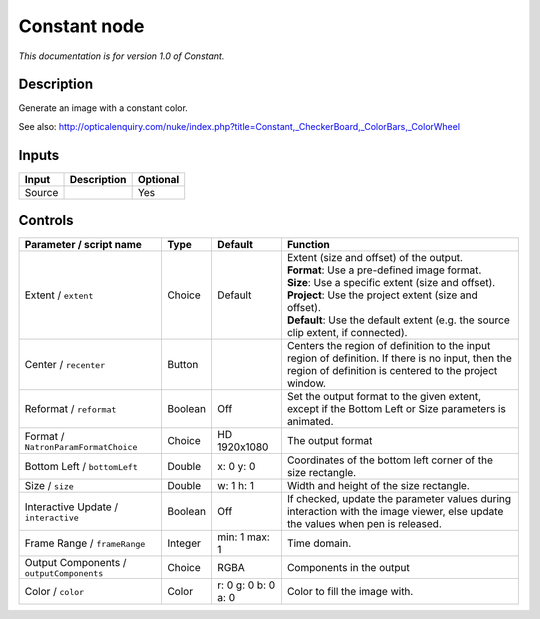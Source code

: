 .. _net.sf.openfx.ConstantPlugin:

Constant node
=============

|pluginIcon| 

*This documentation is for version 1.0 of Constant.*

Description
-----------

Generate an image with a constant color.

See also: http://opticalenquiry.com/nuke/index.php?title=Constant,\_CheckerBoard,\_ColorBars,\_ColorWheel

Inputs
------

+----------+---------------+------------+
| Input    | Description   | Optional   |
+==========+===============+============+
| Source   |               | Yes        |
+----------+---------------+------------+

Controls
--------

.. tabularcolumns:: |>{\raggedright}p{0.2\columnwidth}|>{\raggedright}p{0.06\columnwidth}|>{\raggedright}p{0.07\columnwidth}|p{0.63\columnwidth}|

.. cssclass:: longtable

+--------------------------------------------+-----------+-----------------------+--------------------------------------------------------------------------------------------------------------------------------------------------------------+
| Parameter / script name                    | Type      | Default               | Function                                                                                                                                                     |
+============================================+===========+=======================+==============================================================================================================================================================+
| Extent / ``extent``                        | Choice    | Default               | | Extent (size and offset) of the output.                                                                                                                    |
|                                            |           |                       | | **Format**: Use a pre-defined image format.                                                                                                                |
|                                            |           |                       | | **Size**: Use a specific extent (size and offset).                                                                                                         |
|                                            |           |                       | | **Project**: Use the project extent (size and offset).                                                                                                     |
|                                            |           |                       | | **Default**: Use the default extent (e.g. the source clip extent, if connected).                                                                           |
+--------------------------------------------+-----------+-----------------------+--------------------------------------------------------------------------------------------------------------------------------------------------------------+
| Center / ``recenter``                      | Button    |                       | Centers the region of definition to the input region of definition. If there is no input, then the region of definition is centered to the project window.   |
+--------------------------------------------+-----------+-----------------------+--------------------------------------------------------------------------------------------------------------------------------------------------------------+
| Reformat / ``reformat``                    | Boolean   | Off                   | Set the output format to the given extent, except if the Bottom Left or Size parameters is animated.                                                         |
+--------------------------------------------+-----------+-----------------------+--------------------------------------------------------------------------------------------------------------------------------------------------------------+
| Format / ``NatronParamFormatChoice``       | Choice    | HD 1920x1080          | The output format                                                                                                                                            |
+--------------------------------------------+-----------+-----------------------+--------------------------------------------------------------------------------------------------------------------------------------------------------------+
| Bottom Left / ``bottomLeft``               | Double    | x: 0 y: 0             | Coordinates of the bottom left corner of the size rectangle.                                                                                                 |
+--------------------------------------------+-----------+-----------------------+--------------------------------------------------------------------------------------------------------------------------------------------------------------+
| Size / ``size``                            | Double    | w: 1 h: 1             | Width and height of the size rectangle.                                                                                                                      |
+--------------------------------------------+-----------+-----------------------+--------------------------------------------------------------------------------------------------------------------------------------------------------------+
| Interactive Update / ``interactive``       | Boolean   | Off                   | If checked, update the parameter values during interaction with the image viewer, else update the values when pen is released.                               |
+--------------------------------------------+-----------+-----------------------+--------------------------------------------------------------------------------------------------------------------------------------------------------------+
| Frame Range / ``frameRange``               | Integer   | min: 1 max: 1         | Time domain.                                                                                                                                                 |
+--------------------------------------------+-----------+-----------------------+--------------------------------------------------------------------------------------------------------------------------------------------------------------+
| Output Components / ``outputComponents``   | Choice    | RGBA                  | Components in the output                                                                                                                                     |
+--------------------------------------------+-----------+-----------------------+--------------------------------------------------------------------------------------------------------------------------------------------------------------+
| Color / ``color``                          | Color     | r: 0 g: 0 b: 0 a: 0   | Color to fill the image with.                                                                                                                                |
+--------------------------------------------+-----------+-----------------------+--------------------------------------------------------------------------------------------------------------------------------------------------------------+

.. |pluginIcon| image:: net.sf.openfx.ConstantPlugin.png
   :width: 10.0%
